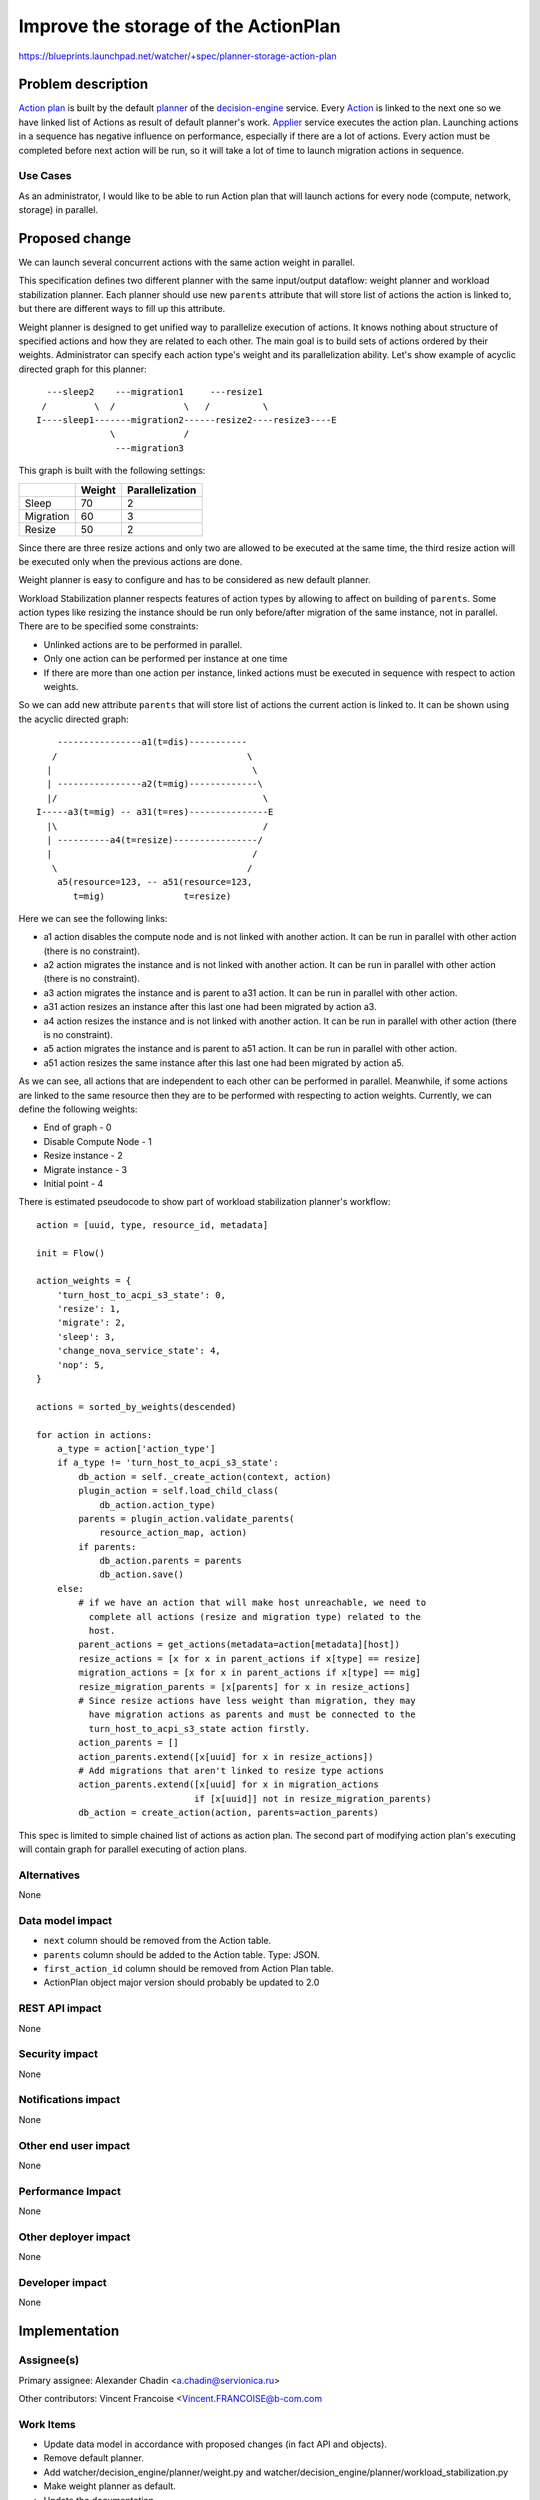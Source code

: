 ..
 This work is licensed under a Creative Commons Attribution 3.0 Unported
 License.

 http://creativecommons.org/licenses/by/3.0/legalcode

=====================================
Improve the storage of the ActionPlan
=====================================

https://blueprints.launchpad.net/watcher/+spec/planner-storage-action-plan

Problem description
===================

`Action plan`_ is built by the default `planner`_ of the `decision-engine`_
service. Every `Action`_ is linked to the next one so we have linked list
of Actions as result of default planner's work. `Applier`_ service executes
the action plan. Launching actions in a sequence has negative influence
on performance, especially if there are a lot of actions. Every action
must be completed before next action will be run, so it will take
a lot of time to launch migration actions in sequence.

Use Cases
----------

As an administrator, I would like to be able to run Action plan that will
launch actions for every node (compute, network, storage) in parallel.

Proposed change
===============

We can launch several concurrent actions with the same action weight in
parallel.

This specification defines two different planner with the same input/output
dataflow: weight planner and workload stabilization planner. Each planner
should use new ``parents`` attribute that will store list of actions the
action is linked to, but there are different ways to fill up this attribute.

Weight planner is designed to get unified way to parallelize execution
of actions. It knows nothing about structure of specified actions and how they
are related to each other. The main goal is to build sets of actions ordered by
their weights. Administrator can specify each action type's weight and its
parallelization ability.
Let's show example of acyclic directed graph for this planner:

::

    ---sleep2    ---migration1     ---resize1
   /         \  /             \   /          \
  I----sleep1-------migration2------resize2----resize3----E
                \             /
                 ---migration3

This graph is built with the following settings:

+-----------+--------+-----------------+
|           | Weight | Parallelization |
+===========+========+=================+
| Sleep     |   70   |        2        |
+-----------+--------+-----------------+
| Migration |   60   |        3        |
+-----------+--------+-----------------+
| Resize    |   50   |        2        |
+-----------+--------+-----------------+

Since there are three resize actions and only two are allowed to be executed
at the same time, the third resize action will be executed only when
the previous actions are done.

Weight planner is easy to configure and has to be considered
as new default planner.

Workload Stabilization planner respects features of action types by allowing
to affect on building of ``parents``. Some action types like resizing
the instance should be run only before/after migration of the same instance,
not in parallel. There are to be specified some constraints:

* Unlinked actions are to be performed in parallel.
* Only one action can be performed per instance at one time
* If there are more than one action per instance, linked actions must be
  executed in sequence with respect to action weights.

So we can add new attribute ``parents`` that will store list of actions
the current action is linked to. It can be shown using
the acyclic directed graph:

::

      ----------------a1(t=dis)-----------
     /                                    \
    |                                      \
    | ----------------a2(t=mig)-------------\
    |/                                       \
  I-----a3(t=mig) -- a31(t=res)---------------E
    |\                                       /
    | ----------a4(t=resize)----------------/
    |                                      /
     \                                    /
      a5(resource=123, -- a51(resource=123,
         t=mig)               t=resize)

Here we can see the following links:

* a1 action disables the compute node and is not linked with another action.
  It can be run in parallel with other action (there is no constraint).
* a2 action migrates the instance and is not linked with another action.
  It can be run in parallel with other action (there is no constraint).
* a3 action migrates the instance and is parent to a31 action.
  It can be run in parallel with other action.
* a31 action resizes an instance after this last one had been migrated
  by action a3.
* a4 action resizes the instance and is not linked with another action.
  It can be run in parallel with other action (there is no constraint).
* a5 action migrates the instance and is parent to a51 action.
  It can be run in parallel with other action.
* a51 action resizes the same instance after this last one had been migrated
  by action a5.

As we can see, all actions that are independent to each other can be performed
in parallel. Meanwhile, if some actions are linked to the same resource then
they are to be performed with respecting to action weights. Currently, we can
define the following weights:

* End of graph - 0
* Disable Compute Node - 1
* Resize instance - 2
* Migrate instance - 3
* Initial point - 4

There is estimated pseudocode to show part of workload stabilization
planner's workflow::

    action = [uuid, type, resource_id, metadata]

    init = Flow()

    action_weights = {
        'turn_host_to_acpi_s3_state': 0,
        'resize': 1,
        'migrate': 2,
        'sleep': 3,
        'change_nova_service_state': 4,
        'nop': 5,
    }

    actions = sorted_by_weights(descended)

    for action in actions:
        a_type = action['action_type']
        if a_type != 'turn_host_to_acpi_s3_state':
            db_action = self._create_action(context, action)
            plugin_action = self.load_child_class(
                db_action.action_type)
            parents = plugin_action.validate_parents(
                resource_action_map, action)
            if parents:
                db_action.parents = parents
                db_action.save()
        else:
            # if we have an action that will make host unreachable, we need to
              complete all actions (resize and migration type) related to the
              host.
            parent_actions = get_actions(metadata=action[metadata][host])
            resize_actions = [x for x in parent_actions if x[type] == resize]
            migration_actions = [x for x in parent_actions if x[type] == mig]
            resize_migration_parents = [x[parents] for x in resize_actions]
            # Since resize actions have less weight than migration, they may
              have migration actions as parents and must be connected to the
              turn_host_to_acpi_s3_state action firstly.
            action_parents = []
            action_parents.extend([x[uuid] for x in resize_actions])
            # Add migrations that aren't linked to resize type actions
            action_parents.extend([x[uuid] for x in migration_actions
                                  if [x[uuid]] not in resize_migration_parents)
            db_action = create_action(action, parents=action_parents)

This spec is limited to simple chained list of actions as action plan. The
second part of modifying action plan's executing will contain graph for
parallel executing of action plans.


Alternatives
------------
None

Data model impact
-----------------
* ``next`` column should be removed from the Action table.
* ``parents`` column should be added to the Action table. Type: JSON.
* ``first_action_id`` column should be removed from Action Plan table.
* ActionPlan object major version should probably be updated to 2.0

REST API impact
---------------
None

Security impact
---------------
None

Notifications impact
--------------------
None


Other end user impact
---------------------
None

Performance Impact
------------------
None


Other deployer impact
---------------------
None


Developer impact
----------------
None


Implementation
==============

Assignee(s)
-----------
Primary assignee:
Alexander Chadin <a.chadin@servionica.ru>

Other contributors:
Vincent Francoise <Vincent.FRANCOISE@b-com.com


Work Items
----------
* Update data model in accordance with proposed changes
  (in fact API and objects).
* Remove default planner.
* Add watcher/decision_engine/planner/weight.py and
  watcher/decision_engine/planner/workload_stabilization.py
* Make weight planner as default.
* Update the documentation.
* Add appropriate unit tests.


Dependencies
============
https://blueprints.launchpad.net/watcher/+spec/plugins-parameters

Testing
=======
* Unit tests will be added to validate these modifications.

Documentation Impact
====================

Update the `defaultplanner`_ documentation in accordance with new changes.


References
==========

.. _Applier: http://docs.openstack.org/developer/watcher/glossary.html#watcher-applier
.. _Action plan: http://docs.openstack.org/developer/watcher/glossary.html#action-plan
.. _Action: http://docs.openstack.org/developer/watcher/glossary.html#action
.. _defaultplanner: https://github.com/openstack/watcher/blob/master/watcher/decision_engine/planner/default.py#L31
.. _decision-engine: http://docs.openstack.org/developer/watcher/glossary.html#watcher-decision-engine
.. _planner: http://docs.openstack.org/developer/watcher/glossary.html#watcher-planner


History
=======
None